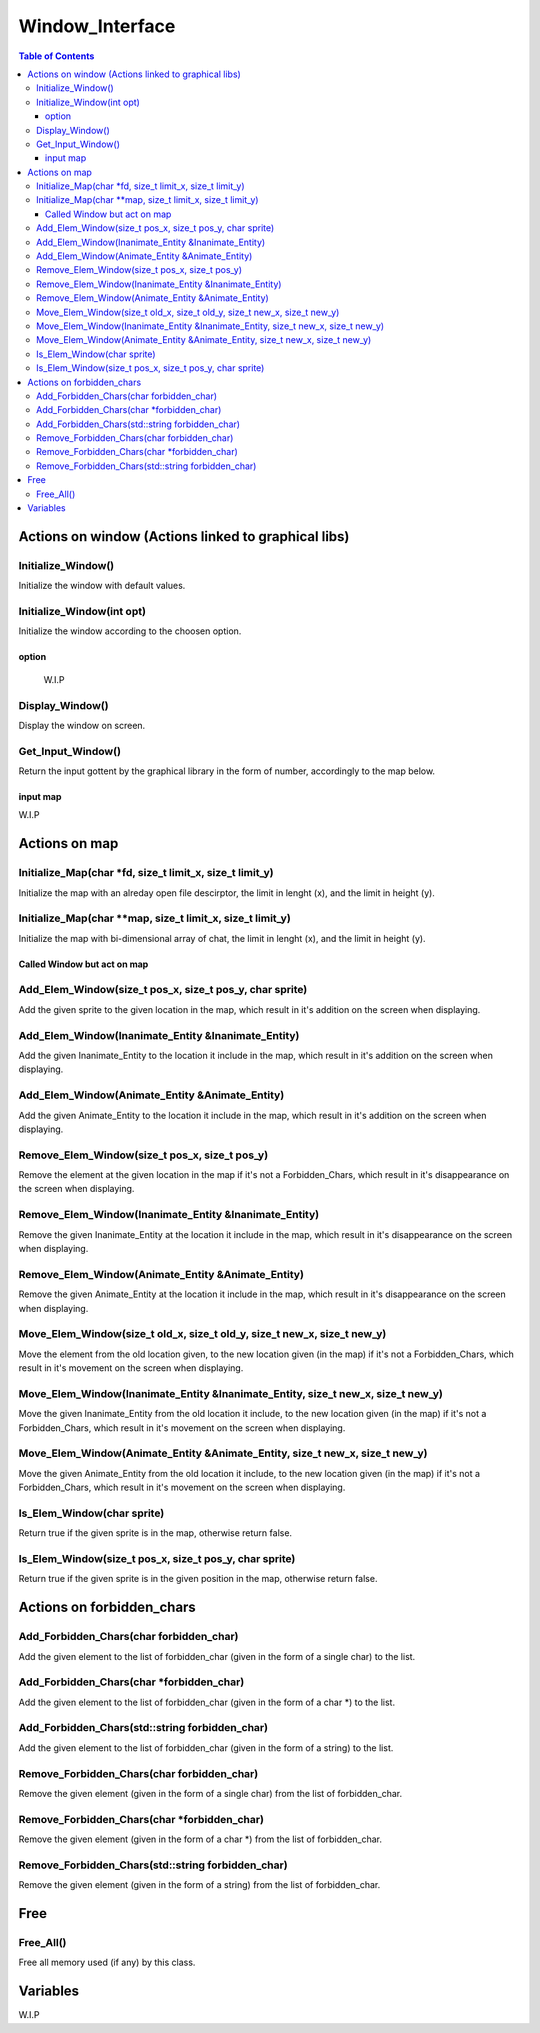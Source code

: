################
Window_Interface
################

.. contents:: Table of Contents


****************************************************
Actions on window (Actions linked to graphical libs)
****************************************************

Initialize_Window()
===================

Initialize the window with default values.

Initialize_Window(int opt)
==========================

Initialize the window according to the choosen option.

option
------

    W.I.P

Display_Window()
================

Display the window on screen.

Get_Input_Window()
==================

Return the input gottent by the graphical library in the form of number, accordingly to the map below.

input map
---------

W.I.P


**************
Actions on map
**************

Initialize_Map(char \*fd, size_t limit_x, size_t limit_y)
=========================================================

Initialize the map with an alreday open file descirptor, the limit in lenght (x), and the limit in height (y).

Initialize_Map(char \**map, size_t limit_x, size_t limit_y)
===========================================================

Initialize the map with bi-dimensional array of chat, the limit in lenght (x), and the limit in height (y).

Called Window but act on map
----------------------------

Add_Elem_Window(size_t pos_x, size_t pos_y, char sprite)
========================================================

Add the given sprite to the given location in the map, which result in it's addition on the screen when displaying.

Add_Elem_Window(Inanimate_Entity &Inanimate_Entity)
===================================================

Add the given Inanimate_Entity to the location it include in the map, which result in it's addition on the screen when displaying.

Add_Elem_Window(Animate_Entity &Animate_Entity)
===============================================

Add the given Animate_Entity to the location it include in the map, which result in it's addition on the screen when displaying.

Remove_Elem_Window(size_t pos_x, size_t pos_y)
==============================================

Remove the element at the given location in the map if it's not a Forbidden_Chars, which result in it's disappearance on the screen when displaying.

Remove_Elem_Window(Inanimate_Entity &Inanimate_Entity)
======================================================

Remove the given Inanimate_Entity at the location it include in the map, which result in it's disappearance on the screen when displaying.

Remove_Elem_Window(Animate_Entity &Animate_Entity)
==================================================

Remove the given Animate_Entity at the location it include in the map, which result in it's disappearance on the screen when displaying.

Move_Elem_Window(size_t old_x, size_t old_y, size_t new_x, size_t new_y)
========================================================================

Move the element from the old location given, to the new location given (in the map) if it's not a Forbidden_Chars, which result in it's movement on the screen when displaying.

Move_Elem_Window(Inanimate_Entity &Inanimate_Entity, size_t new_x, size_t new_y)
================================================================================

Move the given Inanimate_Entity from the old location it include, to the new location given (in the map) if it's not a Forbidden_Chars, which result in it's movement on the screen when displaying.

Move_Elem_Window(Animate_Entity &Animate_Entity, size_t new_x, size_t new_y)
============================================================================

Move the given Animate_Entity from the old location it include, to the new location given (in the map) if it's not a Forbidden_Chars, which result in it's movement on the screen when displaying.

Is_Elem_Window(char sprite)
===========================

Return true if the given sprite is in the map, otherwise return false.

Is_Elem_Window(size_t pos_x, size_t pos_y, char sprite)
=======================================================

Return true if the given sprite is in the given position in the map, otherwise return false.


**************************
Actions on forbidden_chars
**************************

Add_Forbidden_Chars(char forbidden_char)
========================================

Add the given element to the list of forbidden_char (given in the form of a single char) to the list.

Add_Forbidden_Chars(char \*forbidden_char)
==========================================

Add the given element to the list of forbidden_char (given in the form of a char \*) to the list.

Add_Forbidden_Chars(std::string forbidden_char)
===============================================

Add the given element to the list of forbidden_char (given in the form of a string) to the list.

Remove_Forbidden_Chars(char forbidden_char)
===========================================

Remove the given element (given in the form of a single char) from the list of forbidden_char.

Remove_Forbidden_Chars(char \*forbidden_char)
=============================================

Remove the given element (given in the form of a char \*) from the list of forbidden_char.

Remove_Forbidden_Chars(std::string forbidden_char)
==================================================

Remove the given element (given in the form of a string) from the list of forbidden_char.


****
Free
****

Free_All()
==========

Free all memory used (if any) by this class.


*********
Variables
*********

W.I.P